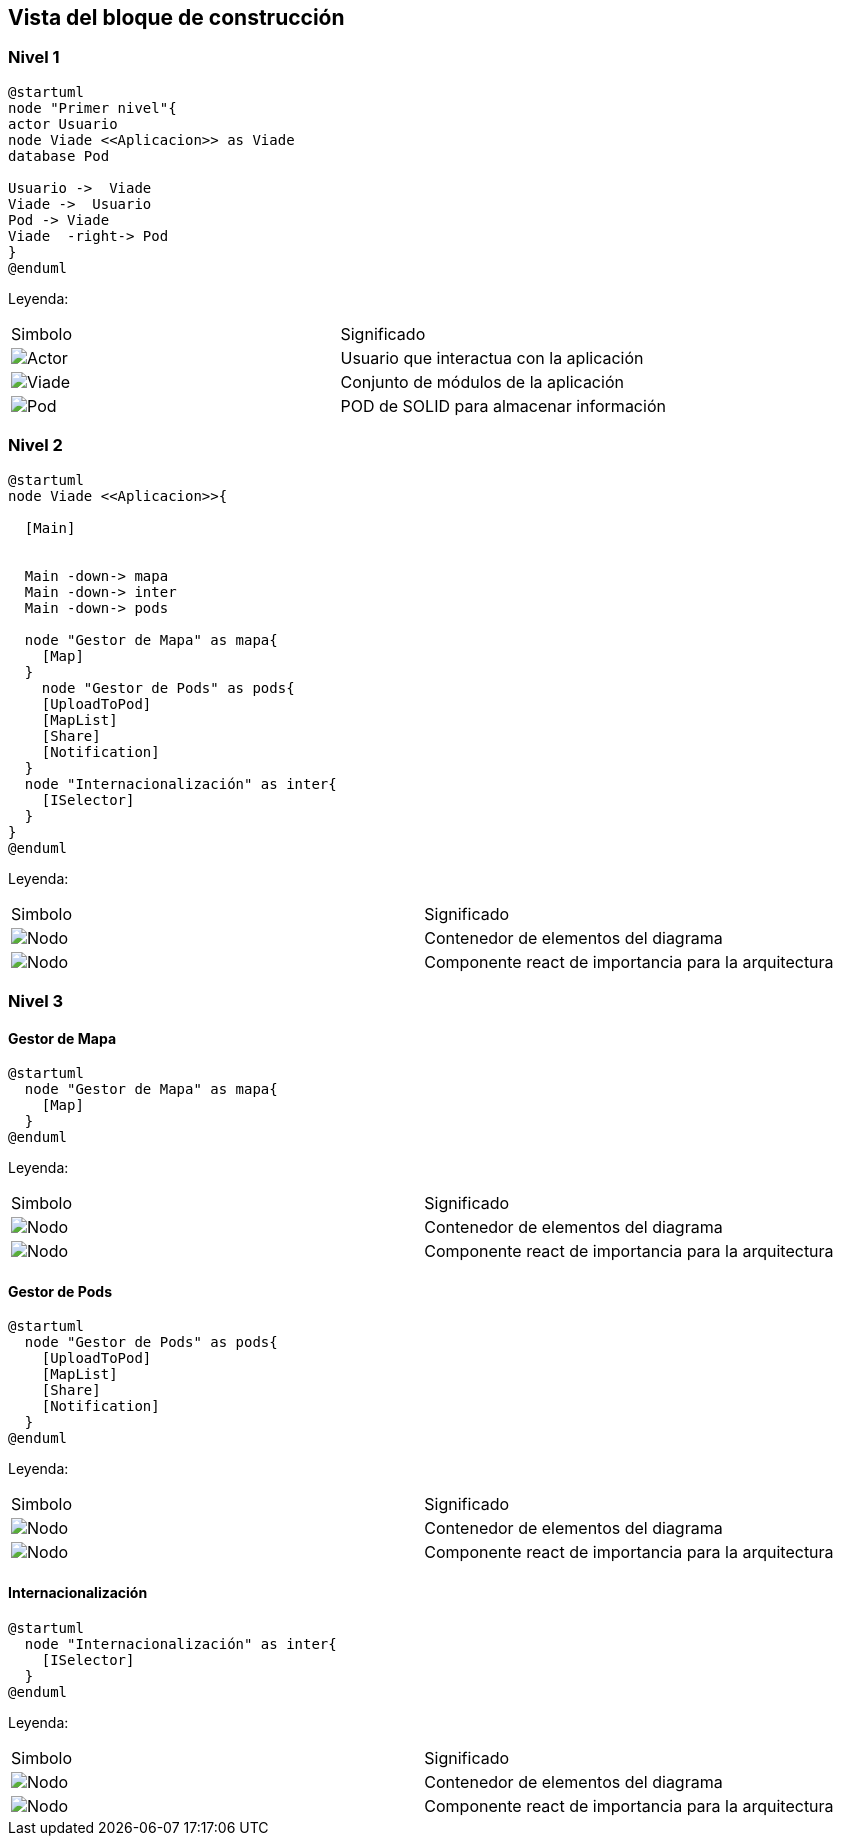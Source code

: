 [[section-building-block-view]]


== Vista del bloque de construcción

=== Nivel 1

[plantuml,Primer nivel,png]
----
@startuml
node "Primer nivel"{
actor Usuario
node Viade <<Aplicacion>> as Viade
database Pod

Usuario ->  Viade
Viade ->  Usuario
Pod -> Viade
Viade  -right-> Pod
}
@enduml
----
Leyenda:
|===
|Simbolo|Significado
|image:leyenda_actor_small.png["Actor",float="left",align="center", scaleheight=20px]|Usuario que interactua con la aplicación
|image:leyenda_viade_small.png["Viade",float="left",align="center", scaleheight=20px]|Conjunto de módulos de la aplicación
|image:leyenda_pod_small.png["Pod",float="left",align="center", scaleheight=20px]|POD de SOLID para almacenar información
|===

=== Nivel 2

[plantuml,Segundo nivel,png]
----
@startuml
node Viade <<Aplicacion>>{
  
  [Main]
  

  Main -down-> mapa
  Main -down-> inter
  Main -down-> pods
  
  node "Gestor de Mapa" as mapa{
    [Map]
  }
    node "Gestor de Pods" as pods{
    [UploadToPod]
    [MapList]
    [Share]
    [Notification]
  }
  node "Internacionalización" as inter{
    [ISelector]
  }
}
@enduml
----
Leyenda:
|===
|Simbolo|Significado
|image:leyenda_node_small.png["Nodo",float="left",align="center", scaleheight=20px]|Contenedor de elementos del diagrama
|image:leyenda_componente_small.png["Nodo",float="left",align="center", scaleheight=20px]|Componente react de importancia para la arquitectura
|===

=== Nivel 3

==== Gestor de Mapa

[plantuml,Gestor de Mapa,png]
----
@startuml
  node "Gestor de Mapa" as mapa{
    [Map]
  }
@enduml
----
Leyenda:
|===
|Simbolo|Significado
|image:leyenda_node_small.png["Nodo",float="left",align="center", scaleheight=20px]|Contenedor de elementos del diagrama
|image:leyenda_componente_small.png["Nodo",float="left",align="center", scaleheight=20px]|Componente react de importancia para la arquitectura
|===

==== Gestor de Pods

[plantuml,Gestor de Pods,png]
----
@startuml
  node "Gestor de Pods" as pods{
    [UploadToPod]
    [MapList]
    [Share]
    [Notification]
  }
@enduml
----
Leyenda:
|===
|Simbolo|Significado
|image:leyenda_node_small.png["Nodo",float="left",align="center", scaleheight=20px]|Contenedor de elementos del diagrama
|image:leyenda_componente_small.png["Nodo",float="left",align="center", scaleheight=20px]|Componente react de importancia para la arquitectura
|===

==== Internacionalización

[plantuml,Internacionalización,png]
----
@startuml
  node "Internacionalización" as inter{
    [ISelector]
  }
@enduml
----
Leyenda:
|===
|Simbolo|Significado
|image:leyenda_node_small.png["Nodo",float="left",align="center", scaleheight=20px]|Contenedor de elementos del diagrama
|image:leyenda_componente_small.png["Nodo",float="left",align="center", scaleheight=20px]|Componente react de importancia para la arquitectura
|===



